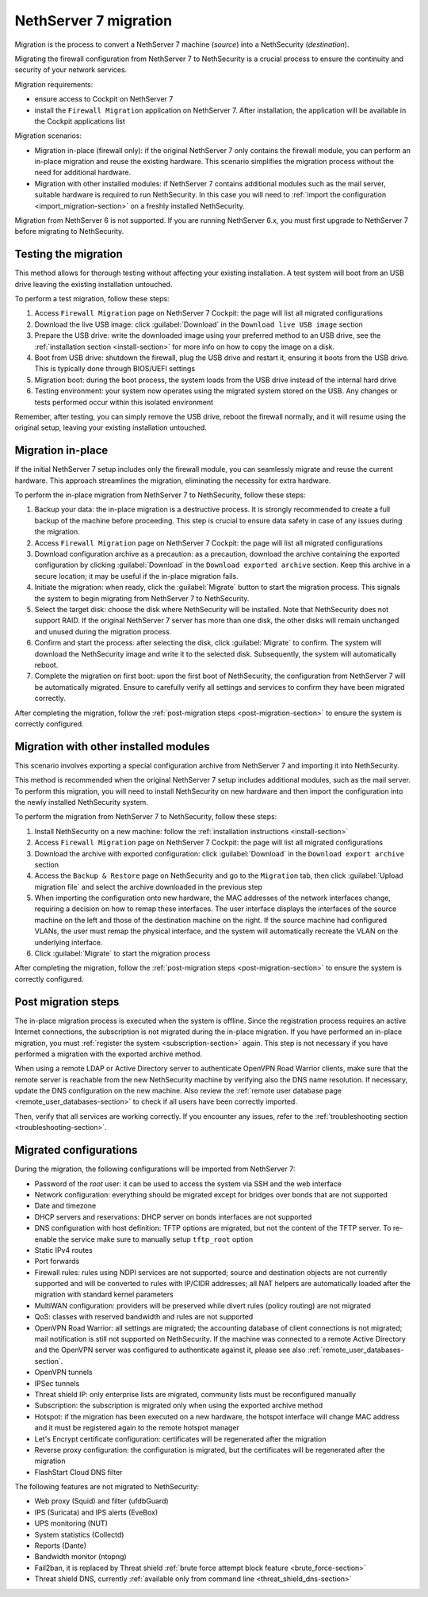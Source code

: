 .. _migration-section:

======================
NethServer 7 migration
======================

Migration is the process to convert a NethServer 7 machine (*source*) into a NethSecurity (*destination*).

Migrating the firewall configuration from NethServer 7 to NethSecurity is a crucial process to ensure the continuity and security of your network services.

Migration requirements:

- ensure access to Cockpit on NethServer 7
- install the ``Firewall Migration`` application on NethServer 7. After installation, the application will be available in the Cockpit applications list

Migration scenarios:

- Migration in-place (firewall only): if the original NethServer 7 only contains the firewall module, you can perform an in-place migration and
  reuse the existing hardware. This scenario simplifies the migration process without the need for additional hardware.

- Migration with other installed modules: if NethServer 7 contains additional modules such as the mail server, suitable hardware is required to run NethSecurity.
  In this case you will need to :ref:`import the configuration <import_migration-section>` on a freshly installed NethSecurity.

Migration from NethServer 6 is not supported. If you are running NethServer 6.x, you must first upgrade to NethServer 7 before migrating to NethSecurity.

Testing the migration
=====================

This method allows for thorough testing without affecting your existing installation.
A test system will boot from an USB drive leaving the existing installation untouched. 

To perform a test migration, follow these steps:

1. Access ``Firewall Migration`` page on NethServer 7 Cockpit: the page will list all migrated configurations

2. Download the live USB image: click :guilabel:`Download` in the ``Download live USB image`` section

3. Prepare the USB drive: write the downloaded image using your preferred method to an USB drive, see the 
   :ref:`installation section <install-section>` for more info on how to copy the image on a disk.

4. Boot from USB drive: shutdown the firewall, plug the USB drive and restart it, ensuring it boots from the USB drive.
   This is typically done through BIOS/UEFI settings

5. Migration boot: during the boot process, the system loads from the USB drive instead of the internal hard drive

6. Testing environment: your system now operates using the migrated system stored on the USB.
   Any changes or tests performed occur within this isolated environment

Remember, after testing, you can simply remove the USB drive, reboot the firewall normally, and it will resume using the original setup,
leaving your existing installation untouched.

Migration in-place
==================

If the initial NethServer 7 setup includes only the firewall module, you can seamlessly migrate and reuse the current hardware.
This approach streamlines the migration, eliminating the necessity for extra hardware.

To perform the in-place migration from NethServer 7 to NethSecurity, follow these steps:

1. Backup your data: the in-place migration is a destructive process. It is strongly recommended to create a full backup of the machine before proceeding. This step is crucial to ensure data safety in case of any issues during the migration.

2. Access ``Firewall Migration`` page on NethServer 7 Cockpit: the page will list all migrated configurations

3. Download configuration archive as a precaution: as a precaution, download the archive containing the exported configuration by 
   clicking :guilabel:`Download` in the ``Download exported archive`` section. Keep this archive in a secure location; it may be useful if the in-place migration fails.

4. Initiate the migration: when ready, click the :guilabel:`Migrate` button to start the migration process.
   This signals the system to begin migrating from NethServer 7 to NethSecurity.

5. Select the target disk: choose the disk where NethSecurity will be installed. Note that NethSecurity does not support RAID.
   If the original NethServer 7 server has more than one disk, the other disks will remain unchanged and unused during the migration process.

6. Confirm and start the process: after selecting the disk, click :guilabel:`Migrate` to confirm.
   The system will download the NethSecurity image and write it to the selected disk. Subsequently, the system will automatically reboot.

7. Complete the migration on first boot: upon the first boot of NethSecurity, the configuration from NethServer 7 will be automatically migrated.
   Ensure to carefully verify all settings and services to confirm they have been migrated correctly.

After completing the migration, follow the :ref:`post-migration steps <post-migration-section>` to ensure the system is correctly configured.

.. _import_migration-section:

Migration with other installed modules
======================================

This scenario involves exporting a special configuration archive from NethServer 7 and importing it into NethSecurity.

This method is recommended when the original NethServer 7 setup includes additional modules, such as the mail server.
To perform this migration, you will need to install NethSecurity on new hardware and then import the configuration into the newly installed NethSecurity system.

To perform the migration from NethServer 7 to NethSecurity, follow these steps:

1. Install NethSecurity on a new machine: follow the :ref:`installation instructions <install-section>`

2. Access ``Firewall Migration`` page on NethServer 7 Cockpit: the page will list all migrated configurations

3. Download the archive with exported configuration: click :guilabel:`Download` in the ``Download export archive`` section

4. Access the ``Backup & Restore`` page on NethSecurity and go to the ``Migration`` tab, then click :guilabel:`Upload migration file` and select the archive downloaded in the previous step

5. When importing the configuration onto new hardware, the MAC addresses of the network interfaces change, requiring a decision on how to remap these interfaces.
   The user interface displays the interfaces of the source machine on the left and those of the destination machine on the right.
   If the source machine had configured VLANs, the user must remap the physical interface, and the system will automatically recreate the VLAN on the underlying interface.

6. Click :guilabel:`Migrate` to start the migration process

After completing the migration, follow the :ref:`post-migration steps <post-migration-section>` to ensure the system is correctly configured.

.. _post-migration-section:

Post migration steps
====================

The in-place migration process is executed when the system is offline. Since the registration process requires an active Internet connections,
the subscription is not migrated during the in-place migration.
If you have performed an in-place migration, you must :ref:`register the system <subscription-section>` again.
This step is not necessary if you have performed a migration with the exported archive method.

When using a remote LDAP or Active Directory server to authenticate OpenVPN Road Warrior clients, make sure that the remote server is 
reachable from the new NethSecurity machine by verifying also the DNS name resolution. If necessary, update the DNS configuration on the new machine.
Also review the :ref:`remote user database page <remote_user_databases-section>` to check if all users have been correctly imported.

Then, verify that all services are working correctly. If you encounter any issues, refer to the :ref:`troubleshooting section <troubleshooting-section>`.

Migrated configurations
=======================

During the migration, the following configurations will be imported from NethServer 7:

- Password of the *root* user: it can be used to access the system via SSH and the web interface
- Network configuration: everything should be migrated except for bridges over bonds that are not supported
- Date and timezone
- DHCP servers and reservations: DHCP server on bonds interfaces are not supported
- DNS configuration with host definition: TFTP options are migrated, but not the content of the TFTP server.
  To re-enable the service make sure to manually setup ``tftp_root`` option
- Static IPv4 routes
- Port forwards
- Firewall rules: rules using NDPI services are not supported; source and destination objects are not currently supported and will be converted
  to rules with IP/CIDR addresses; all NAT helpers are automatically loaded after the migration with standard kernel parameters
- MultiWAN configuration: providers will be preserved while divert rules (policy routing) are not migrated
- QoS: classes with reserved bandwidth and rules are not supported
- OpenVPN Road Warrior: all settings are migrated; the accounting database of client connections is not migrated; mail notification is still not supported on NethSecurity.
  If the machine was connected to a remote Active Directory and the OpenVPN server was configured to authenticate against it, please see also :ref:`remote_user_databases-section`.
- OpenVPN tunnels
- IPSec tunnels
- Threat shield IP: only enterprise lists are migrated, community lists must be reconfigured manually
- Subscription: the subscription is migrated only when using the exported archive method
- Hotspot: if the migration has been executed on a new hardware, the hotspot interface will change MAC address and it must be registered again 
  to the remote hotspot manager
- Let's Encrypt certificate configuration: certificates will be regenerated after the migration
- Reverse proxy configuration: the configuration is migrated, but the certificates will be regenerated after the migration
- FlashStart Cloud DNS filter

The following features are not migrated to NethSecurity:

- Web proxy (Squid) and filter (ufdbGuard)
- IPS (Suricata) and IPS alerts (EveBox)
- UPS monitoring (NUT)
- System statistics (Collectd)
- Reports (Dante)
- Bandwidth monitor (ntopng)
- Fail2ban, it is replaced by Threat shield :ref:`brute force attempt block feature <brute_force-section>`
- Threat shield DNS, currently :ref:`available only from command line <threat_shield_dns-section>`
